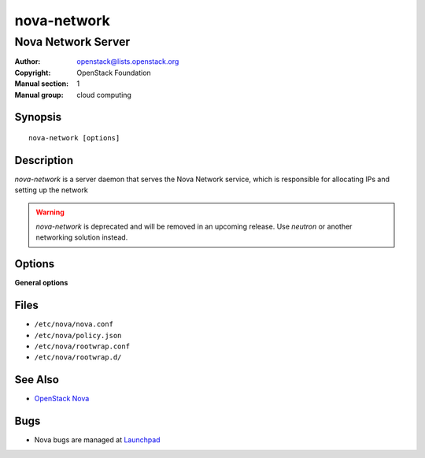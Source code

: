 ============
nova-network
============

-------------------
Nova Network Server
-------------------

:Author: openstack@lists.openstack.org
:Copyright: OpenStack Foundation
:Manual section: 1
:Manual group: cloud computing

Synopsis
========

::

  nova-network [options]

Description
===========

`nova-network` is a server daemon that serves the Nova Network service, which
is responsible for allocating IPs and setting up the network

.. warning::

   `nova-network` is deprecated and will be removed in an upcoming release. Use
   `neutron` or another networking solution instead.

Options
=======

**General options**

Files
=====

* ``/etc/nova/nova.conf``
* ``/etc/nova/policy.json``
* ``/etc/nova/rootwrap.conf``
* ``/etc/nova/rootwrap.d/``

See Also
========

* `OpenStack Nova <https://docs.openstack.org/nova/latest/>`__

Bugs
====

* Nova bugs are managed at `Launchpad <https://bugs.launchpad.net/nova>`__
